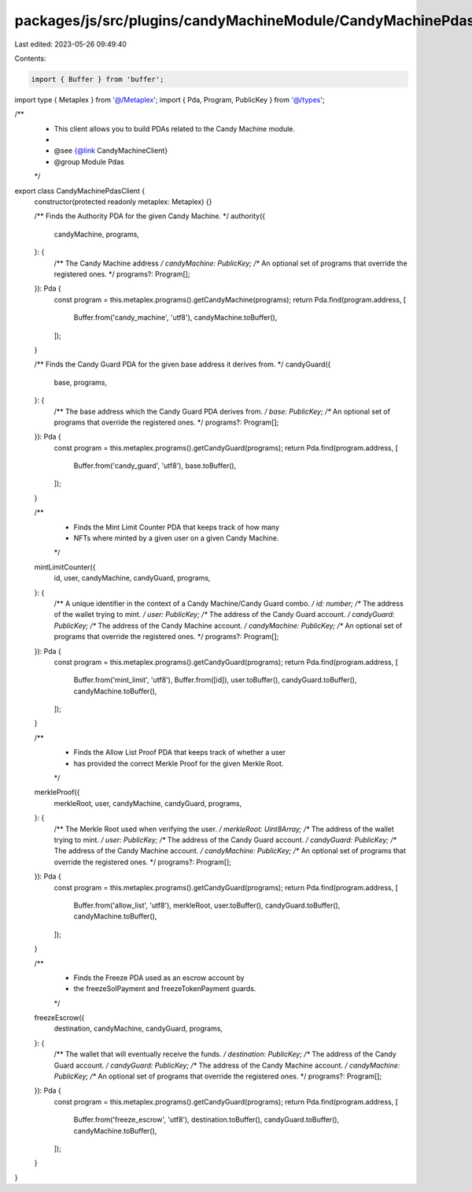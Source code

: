packages/js/src/plugins/candyMachineModule/CandyMachinePdasClient.ts
====================================================================

Last edited: 2023-05-26 09:49:40

Contents:

.. code-block:: ts

    import { Buffer } from 'buffer';
import type { Metaplex } from '@/Metaplex';
import { Pda, Program, PublicKey } from '@/types';

/**
 * This client allows you to build PDAs related to the Candy Machine module.
 *
 * @see {@link CandyMachineClient}
 * @group Module Pdas
 */
export class CandyMachinePdasClient {
  constructor(protected readonly metaplex: Metaplex) {}

  /** Finds the Authority PDA for the given Candy Machine. */
  authority({
    candyMachine,
    programs,
  }: {
    /** The Candy Machine address */
    candyMachine: PublicKey;
    /** An optional set of programs that override the registered ones. */
    programs?: Program[];
  }): Pda {
    const program = this.metaplex.programs().getCandyMachine(programs);
    return Pda.find(program.address, [
      Buffer.from('candy_machine', 'utf8'),
      candyMachine.toBuffer(),
    ]);
  }

  /** Finds the Candy Guard PDA for the given base address it derives from. */
  candyGuard({
    base,
    programs,
  }: {
    /** The base address which the Candy Guard PDA derives from. */
    base: PublicKey;
    /** An optional set of programs that override the registered ones. */
    programs?: Program[];
  }): Pda {
    const program = this.metaplex.programs().getCandyGuard(programs);
    return Pda.find(program.address, [
      Buffer.from('candy_guard', 'utf8'),
      base.toBuffer(),
    ]);
  }

  /**
   * Finds the Mint Limit Counter PDA that keeps track of how many
   * NFTs where minted by a given user on a given Candy Machine.
   */
  mintLimitCounter({
    id,
    user,
    candyMachine,
    candyGuard,
    programs,
  }: {
    /** A unique identifier in the context of a Candy Machine/Candy Guard combo. */
    id: number;
    /** The address of the wallet trying to mint. */
    user: PublicKey;
    /** The address of the Candy Guard account. */
    candyGuard: PublicKey;
    /** The address of the Candy Machine account. */
    candyMachine: PublicKey;
    /** An optional set of programs that override the registered ones. */
    programs?: Program[];
  }): Pda {
    const program = this.metaplex.programs().getCandyGuard(programs);
    return Pda.find(program.address, [
      Buffer.from('mint_limit', 'utf8'),
      Buffer.from([id]),
      user.toBuffer(),
      candyGuard.toBuffer(),
      candyMachine.toBuffer(),
    ]);
  }

  /**
   * Finds the Allow List Proof PDA that keeps track of whether a user
   * has provided the correct Merkle Proof for the given Merkle Root.
   */
  merkleProof({
    merkleRoot,
    user,
    candyMachine,
    candyGuard,
    programs,
  }: {
    /** The Merkle Root used when verifying the user. */
    merkleRoot: Uint8Array;
    /** The address of the wallet trying to mint. */
    user: PublicKey;
    /** The address of the Candy Guard account. */
    candyGuard: PublicKey;
    /** The address of the Candy Machine account. */
    candyMachine: PublicKey;
    /** An optional set of programs that override the registered ones. */
    programs?: Program[];
  }): Pda {
    const program = this.metaplex.programs().getCandyGuard(programs);
    return Pda.find(program.address, [
      Buffer.from('allow_list', 'utf8'),
      merkleRoot,
      user.toBuffer(),
      candyGuard.toBuffer(),
      candyMachine.toBuffer(),
    ]);
  }

  /**
   * Finds the Freeze PDA used as an escrow account by
   * the freezeSolPayment and freezeTokenPayment guards.
   */
  freezeEscrow({
    destination,
    candyMachine,
    candyGuard,
    programs,
  }: {
    /** The wallet that will eventually receive the funds. */
    destination: PublicKey;
    /** The address of the Candy Guard account. */
    candyGuard: PublicKey;
    /** The address of the Candy Machine account. */
    candyMachine: PublicKey;
    /** An optional set of programs that override the registered ones. */
    programs?: Program[];
  }): Pda {
    const program = this.metaplex.programs().getCandyGuard(programs);
    return Pda.find(program.address, [
      Buffer.from('freeze_escrow', 'utf8'),
      destination.toBuffer(),
      candyGuard.toBuffer(),
      candyMachine.toBuffer(),
    ]);
  }
}


